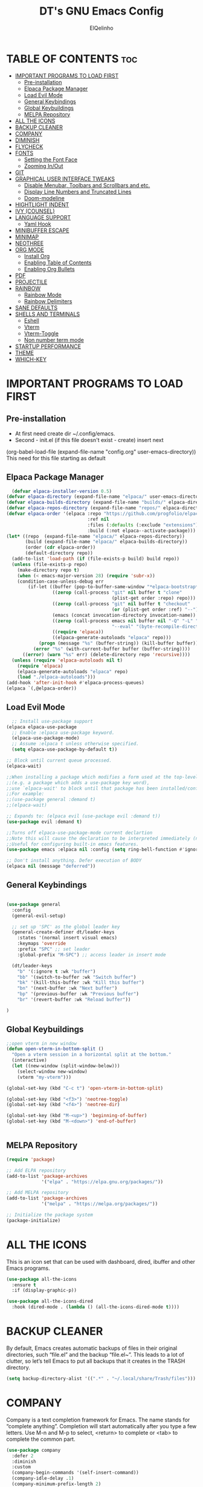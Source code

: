 #+TITLE: DT's GNU Emacs Config
#+AUTHOR: ElQelinho
#+DESCRIPTION: ElQelinho's personal Emacs config.
#+STARTUP: showeverything
#+OPTIONS: toc:2

* TABLE OF CONTENTS :toc:
- [[#important-programs-to-load-first][IMPORTANT PROGRAMS TO LOAD FIRST]]
  - [[#pre-installation][Pre-installation]]
  - [[#elpaca-package-manager][Elpaca Package Manager]]
  - [[#load-evil-mode][Load Evil Mode]]
  - [[#general-keybindings][General Keybindings]]
  - [[#global-keybuildings][Global Keybuildings]]
  - [[#melpa-repository][MELPA Repository]]
- [[#all-the-icons][ALL THE ICONS]]
- [[#backup-cleaner][BACKUP CLEANER]]
- [[#company][COMPANY]]
- [[#diminish][DIMINISH]]
- [[#flycheck][FLYCHECK]]
- [[#fonts][FONTS]]
  - [[#setting-the-font-face][Setting the Font Face]]
  - [[#zooming-inout][Zooming In/Out]]
- [[#git][GIT]]
- [[#graphical-user-interface-tweaks][GRAPHICAL USER INTERFACE TWEAKS]]
  - [[#disable-menubar-toolbars-and-scrollbars-and-etc][Disable Menubar, Toolbars and Scrollbars and etc.]]
  - [[#display-line-numbers-and-truncated-lines][Display Line Numbers and Truncated Lines]]
  - [[#doom-modeline][Doom-modeline]]
- [[#hightlight-indent][HIGHTLIGHT INDENT]]
- [[#ivy-counsel][IVY (COUNSEL)]]
- [[#language-support][LANGUAGE SUPPORT]]
  - [[#yaml-hook][Yaml Hook]]
- [[#minibuffer-escape][MINIBUFFER ESCAPE]]
- [[#minimap][MINIMAP]]
- [[#neothree][NEOTHREE]]
- [[#org-mode][ORG MODE]]
  - [[#install-org][Install Org]]
  - [[#enabling-table-of-contents][Enabling Table of Contents]]
  - [[#enabling-org-bullets][Enabling Org Bullets]]
- [[#pdf][PDF]]
- [[#projectile][PROJECTILE]]
- [[#rainbow][RAINBOW]]
  - [[#rainbow-mode][Rainbow Mode]]
  - [[#rainbow-delimiters][Rainbow Delimiters]]
- [[#sane-defaults][SANE DEFAULTS]]
- [[#shells-and-terminals][SHELLS AND TERMINALS]]
  - [[#eshell][Eshell]]
  - [[#vterm][Vterm]]
  - [[#vterm-toggle][Vterm-Toggle]]
  - [[#non-number-term-mode][Non number term mode]]
- [[#startup-performance][STARTUP PERFORMANCE]]
- [[#theme][THEME]]
- [[#which-key][WHICH-KEY]]

* IMPORTANT PROGRAMS TO LOAD FIRST
** Pre-installation
- At first need create dir ~/.config/emacs.
- Second - init.el (if this file doesn't exist - create) insert next
(org-babel-load-file
 (expand-file-name
  "config.org"
  user-emacs-directory))
This need for this file starting as default

** Elpaca Package Manager
#+begin_src emacs-lisp
  (defvar elpaca-installer-version 0.5)
(defvar elpaca-directory (expand-file-name "elpaca/" user-emacs-directory))
(defvar elpaca-builds-directory (expand-file-name "builds/" elpaca-directory))
(defvar elpaca-repos-directory (expand-file-name "repos/" elpaca-directory))
(defvar elpaca-order '(elpaca :repo "https://github.com/progfolio/elpaca.git"
                              :ref nil
                              :files (:defaults (:exclude "extensions"))
                              :build (:not elpaca--activate-package)))
(let* ((repo  (expand-file-name "elpaca/" elpaca-repos-directory))
       (build (expand-file-name "elpaca/" elpaca-builds-directory))
       (order (cdr elpaca-order))
       (default-directory repo))
  (add-to-list 'load-path (if (file-exists-p build) build repo))
  (unless (file-exists-p repo)
    (make-directory repo t)
    (when (< emacs-major-version 28) (require 'subr-x))
    (condition-case-unless-debug err
        (if-let ((buffer (pop-to-buffer-same-window "*elpaca-bootstrap*"))
                 ((zerop (call-process "git" nil buffer t "clone"
                                       (plist-get order :repo) repo)))
                 ((zerop (call-process "git" nil buffer t "checkout"
                                       (or (plist-get order :ref) "--"))))
                 (emacs (concat invocation-directory invocation-name))
                 ((zerop (call-process emacs nil buffer nil "-Q" "-L" "." "--batch"
                                       "--eval" "(byte-recompile-directory \".\" 0 'force)")))
                 ((require 'elpaca))
                 ((elpaca-generate-autoloads "elpaca" repo)))
            (progn (message "%s" (buffer-string)) (kill-buffer buffer))
          (error "%s" (with-current-buffer buffer (buffer-string))))
      ((error) (warn "%s" err) (delete-directory repo 'recursive))))
  (unless (require 'elpaca-autoloads nil t)
    (require 'elpaca)
    (elpaca-generate-autoloads "elpaca" repo)
    (load "./elpaca-autoloads")))
(add-hook 'after-init-hook #'elpaca-process-queues)
(elpaca `(,@elpaca-order))
#+end_src

** Load Evil Mode

#+begin_src emacs-lisp
  ;; Install use-package support
(elpaca elpaca-use-package
  ;; Enable :elpaca use-package keyword.
  (elpaca-use-package-mode)
  ;; Assume :elpaca t unless otherwise specified.
  (setq elpaca-use-package-by-default t))

;; Block until current queue processed.
(elpaca-wait)

;;When installing a package which modifies a form used at the top-level
;;(e.g. a package which adds a use-package key word),
;;use `elpaca-wait' to block until that package has been installed/configured.
;;For example:
;;(use-package general :demand t)
;;(elpaca-wait)

;; Expands to: (elpaca evil (use-package evil :demand t))
(use-package evil :demand t)

;;Turns off elpaca-use-package-mode current declartion
;;Note this will cause the declaration to be interpreted immediately (not deferred).
;;Useful for configuring built-in emacs features.
(use-package emacs :elpaca nil :config (setq ring-bell-function #'ignore))

;; Don't install anything. Defer execution of BODY
(elpaca nil (message "deferred"))
#+end_src


** General Keybindings

#+begin_src emacs-lisp

  (use-package general
    :config
    (general-evil-setup)

    ;; set up 'SPC' as the global leader key
    (general-create-definer dt/leader-keys
      :states '(normal insert visual emacs)
      :keymaps 'override
      :prefix "SPC" ;; set leader
      :global-prefix "M-SPC") ;; access leader in insert mode
  
    (dt/leader-keys
      "b" '(:ignore t :wk "buffer")
      "bb" '(switch-to-buffer :wk "Switch buffer")
      "bk" '(kill-this-buffer :wk "Kill this buffer")
      "bn" '(next-buffer :wk "Next buffer")
      "bp" '(previous-buffer :wk "Previous buffer")
      "br" '(revert-buffer :wk "Reload buffer"))

  )

#+end_src
** Global Keybuildings
#+begin_src emacs-lisp
;;open vterm in new window
(defun open-vterm-in-bottom-split ()
  "Open a vterm session in a horizontal split at the bottom."
  (interactive)
  (let ((new-window (split-window-below)))
    (select-window new-window)
    (vterm "my-vterm")))

(global-set-key (kbd "C-c t") 'open-vterm-in-bottom-split)

(global-set-key (kbd "<f3>") 'neotree-toggle)
(global-set-key (kbd "<f4>") 'neotree-dir)

(global-set-key (kbd "M-<up>") 'beginning-of-buffer)
(global-set-key (kbd "M-<down>") 'end-of-buffer)


#+end_src

** MELPA Repository
#+begin_src emacs-lisp
(require 'package)

;; Add ELPA repository
(add-to-list 'package-archives
             '("elpa" . "https://elpa.gnu.org/packages/"))

;; Add MELPA repository
(add-to-list 'package-archives
             '("melpa" . "https://melpa.org/packages/"))

;; Initialize the package system
(package-initialize)

#+end_src

* ALL THE ICONS
This is an icon set that can be used with dashboard, dired, ibuffer and other Emacs programs.
#+begin_src emacs-lisp
  (use-package all-the-icons
    :ensure t
    :if (display-graphic-p))

  (use-package all-the-icons-dired
    :hook (dired-mode . (lambda () (all-the-icons-dired-mode t))))
#+end_src

* BACKUP CLEANER
By default, Emacs creates automatic backups of files in their original directories, such “file.el” and the backup “file.el~”.  This leads to a lot of clutter, so let’s tell Emacs to put all backups that it creates in the TRASH directory.

#+begin_src emacs-lisp
(setq backup-directory-alist '((".*" . "~/.local/share/Trash/files")))
#+end_src

* COMPANY
Company is a text completion framework for Emacs. The name stands for “complete anything”.  Completion will start automatically after you type a few letters. Use M-n and M-p to select, <return> to complete or <tab> to complete the common part.

#+begin_src emacs-lisp
  (use-package company
    :defer 2
    :diminish
    :custom
    (company-begin-commands '(self-insert-command))
    (company-idle-delay .1)
    (company-minimum-prefix-length 2)
    (company-show-numbers t)
    (company-tooltip-align-annotations 't)
    (global-company-mode t))

  (use-package company-box
    :after company
    :diminish
    :hook (company-mode . company-box-mode))

#+end_src

* DIMINISH
This package implements hiding or abbreviation of the modeline displays (lighters) of minor-modes.  With this package installed, you can add ‘:diminish’ to any use-package block to hide that particular mode in the modeline.

#+begin_src emacs-lisp
(use-package diminish)
#+end_src

* FLYCHECK
Install luacheck from your Linux distro’s repositories for flycheck to work correctly with lua files.  Install python-pylint for flycheck to work with python files.  Haskell works with flycheck as long as haskell-ghc or haskell-stack-ghc is installed.  For more information on language support for flycheck, read this.

#+begin_src emacs-lisp
(use-package flycheck
  :ensure t
  :defer t
  :diminish
  :init (global-flycheck-mode))
#+end_src

* FONTS
** Setting the Font Face
Defining the various fonts that Emacs will use.

#+begin_src emacs-lisp
  (set-face-attribute 'default nil
    :font "JetBrains Mono"
    :height 110
    :weight 'medium)
  (set-face-attribute 'variable-pitch nil
    :font "Ubuntu"
    :height 120
    :weight 'medium)
  (set-face-attribute 'fixed-pitch nil
    :font "JetBrains Mono"
    :height 110
    :weight 'medium)
  ;; Makes commented text and keywords italics.
  ;; This is working in emacsclient but not emacs.
  ;; Your font must have an italic face available.
  (set-face-attribute 'font-lock-comment-face nil
    :slant 'italic)
  (set-face-attribute 'font-lock-keyword-face nil
    :slant 'italic)

  ;; This sets the default font on all graphical frames created after restarting Emacs.
  ;; Does the same thing as 'set-face-attribute default' above, but emacsclient fonts
  ;; are not right unless I also add this method of setting the default font.
  (add-to-list 'default-frame-alist '(font . "JetBrains Mono-12"))

  ;; Uncomment the following line if line spacing needs adjusting.
  (setq-default line-spacing 0.12)

#+end_src

** Zooming In/Out
(global-set-key (kbd "C-=") 'text-scale-increase)
(global-set-key (kbd "C--") 'text-scale-decrease)
(global-set-key (kbd "<C-wheel-up>") 'text-scale-increase)
(global-set-key (kbd "<C-wheel-down>") 'text-scale-decrease)

* GIT
#+begin_src emacs-lisp
(use-package magit
  :ensure t
  :bind ("C-x g" . magit-status))
#+end_src
* GRAPHICAL USER INTERFACE TWEAKS
Let's make GNU Emacs look a little better.

** Disable Menubar, Toolbars and Scrollbars and etc.
#+begin_src emacs-lisp
  (menu-bar-mode -1)
  (tool-bar-mode -1)
  (scroll-bar-mode -1)
  (global-auto-revert-mode t)  ;; Automatically show changes if the file has changed
  (setq org-edit-src-content-indentation 0) ;; Set src block automatic indent to 0 instead of 2.
#+end_src

** Display Line Numbers and Truncated Lines
#+begin_src emacs-lisp
(global-display-line-numbers-mode 1)
(global-visual-line-mode t)
#+end_src

# ** Powerline
# #+begin_src emacs-lisp
# (use-package powerline
#   :ensure t
#   :config
#   (powerline-default-theme))
# #+end_src

** Doom-modeline
#+begin_src emacs-lisp
(use-package doom-modeline
  :ensure t
  :init (doom-modeline-mode 1)
  :custom ((doom-modeline-height 15)))
#+end_src

* HIGHTLIGHT INDENT
#+begin_src emacs-lisp
(use-package highlight-indent-guides
  :ensure t
  :hook (prog-mode . highlight-indent-guides-mode)
  :config
  (setq highlight-indent-guides-method 'character) ;; 'bitmap or 'character
  (setq highlight-indent-guides-character ?\|)     ;; Use a vertical bar as the guide character
  (setq highlight-indent-guides-responsive 'top))   ;; Highlight only the indentations in the top of the line
#+end_src

* IVY (COUNSEL)
+ Ivy, a generic completion mechanism for Emacs.
+ Counsel, a collection of Ivy-enhanced versions of common Emacs commands.
+ Ivy-rich allows us to add descriptions alongside the commands in M-x.
  #+begin_src emacs-lisp
        (use-package counsel
      :after ivy
      :diminish
      :config (counsel-mode))

    (use-package ivy
      :diminish
      :bind
      ;; ivy-resume resumes the last Ivy-based completion.
      (("C-c C-r" . ivy-resume)
       ("C-x B" . ivy-switch-buffer-other-window))
      :custom
      (setq ivy-use-virtual-buffers t)
      (setq ivy-count-format "(%d/%d) ")
      (setq enable-recursive-minibuffers t)
      :config
      (ivy-mode))

    (use-package all-the-icons-ivy-rich
      :ensure t
      :init (all-the-icons-ivy-rich-mode 1))

    (use-package ivy-rich
      :after ivy
      :ensure t
      :init (ivy-rich-mode 1) ;; this gets us descriptions in M-x.
      :custom
      (ivy-virtual-abbreviate 'full
       ivy-rich-switch-buffer-align-virtual-buffer t
       ivy-rich-path-style 'abbrev)
      :config
      (ivy-set-display-transformer 'ivy-switch-buffer
                                   'ivy-rich-switch-buffer-transformer))

  #+end_src

* LANGUAGE SUPPORT
#+begin_src emacs-lisp
(use-package docker)
(use-package yaml-mode
  :ensure t
  :mode ("\\.yml\\'" "\\.yaml\\'"))
#+end_src

** Yaml Hook
#+begin_src emacs-lisp
(add-hook 'yaml-mode-hook
      '(lambda ()
        (define-key yaml-mode-map "\C-m" 'newline-and-indent)))

#+end_src
* MINIBUFFER ESCAPE
By default, Emacs requires you to hit ESC three times to escape quit the minibuffer.
#+begin_src emacs-lisp
(global-set-key [escape] 'keyboard-escape-quit)
#+end_src

* MINIMAP
Minimap for code. If this worked, can off scrollbar.
For settings see 'M-x customize-group'
#+begin_src emacs-lisp
(use-package minimap
  :ensure t
  :config
  (setq minimap-width-fraction 0.08) 
  (setq minimap-minimum-width 10)
  (setq minimap-window-location 'right) 
  (minimap-mode))
#+end_src

* NEOTHREE
Neotree is a file tree viewer.  When you open neotree, it jumps to the current file thanks to neo-smart-open.  The neo-window-fixed-size setting makes the neotree width be adjustable.  NeoTree provides following themes: classic, ascii, arrow, icons, and nerd.  Theme can be configed by setting “two” themes for neo-theme: one for the GUI and one for the terminal.  I like to use <F3> for ‘toggle’ keybindings, so I have used ‘<F4>’ for toggle-neotree.

#+begin_src emacs-lisp
(use-package neotree
  :config
  (setq neo-smart-open t
        neo-show-hidden-files t
        neo-window-width 25
        neo-window-fixed-size nil
        inhibit-compacting-font-caches t
        projectile-switch-project-action 'neotree-projectile-action) 
        ;; truncate long file names in neotree
        (add-hook 'neo-after-create-hook
           #'(lambda (_)
               (with-current-buffer (get-buffer neo-buffer-name)
                 (setq truncate-lines t)
                 (setq word-wrap nil)
                 (make-local-variable 'auto-hscroll-mode)
                 (setq auto-hscroll-mode nil)))))

;; show hidden files
#+end_src
* ORG MODE
** Install Org
#+begin_src emacs-lisp
(use-package org
:hook (org-mode . efs/org-mode-setup)
:config
(setq org-ellipsis " ▼"
org-hide-emphasis-markers t)
#+end_src)

** Enabling Table of Contents
#+begin_src emacs-lisp
  (use-package toc-org
      :commands toc-org-enable
      :init (add-hook 'org-mode-hook 'toc-org-enable))
#+end_src

** Enabling Org Bullets
Org-bullets gives us attractive bullets rather than asterisks.

#+begin_src emacs-lisp
  (add-hook 'org-mode-hook 'org-indent-mode)
  (use-package org-bullets)
  (add-hook 'org-mode-hook (lambda () (org-bullets-mode 1)))
#+end_src

* PDF
#+begin_src emacs-lisp
(use-package pdf-tools
  :ensure t
  :config
  (pdf-tools-install))
#+end_src

* PROJECTILE
Projectile is a project interaction library for Emacs. Its goal is to provide a nice set of features operating on a project level without introducing external dependencies (when feasible). For instance - finding project files has a portable implementation written in pure Emacs Lisp without the use of GNU find (but for performance sake an indexing mechanism backed by external commands exists as well).

Projectile tries to be practical - portability is great, but if some external tools could speed up some task substantially and the tools are available, Projectile will leverage them.

#+begin_src emacs-lisp
(use-package projectile
:config
(projectile-mode 1))
#+end_src
* RAINBOW 
** Rainbow Mode
Display the actual color as a background for any hex color value (ex. #ffffff).  The code block below enables rainbow-mode in all programming modes (prog-mode) as well as org-mode, which is why rainbow works in this document.

#+begin_src emacs-lisp
(use-package rainbow-mode
  :diminish
  :hook org-mode prog-mode)
#+end_src

** Rainbow Delimiters
Adding rainbow coloring to parentheses.
#+begin_src emacs-lisp
(use-package rainbow-delimiters
  :hook ((emacs-lisp-mode . rainbow-delimiters-mode)
         (clojure-mode . rainbow-delimiters-mode)))

#+end_src

* SANE DEFAULTS
The following settings are simple modes that are enabled (or disabled) so that Emacs functions more like you would expect a proper editor/IDE to function.

#+begin_src emacs-lisp
  (delete-selection-mode 1)    ;; You can select text and delete it by typing.
  (electric-indent-mode -1)    ;; Turn off the weird indenting that Emacs does by default.
  (electric-pair-mode 1)       ;; Turns on automatic parens pairing
  ;; The following prevents <> from auto-pairing when electric-pair-mode is on.
  ;; Otherwise, org-tempo is broken when you try to <s TAB...
  (add-hook 'org-mode-hook (lambda ()
                             (setq-local electric-pair-inhibit-predicate
                                         `(lambda (c)
                                            (if (char-equal c ?<) t (,electric-pair-inhibit-predicate c))))))

#+end_src

* SHELLS AND TERMINALS
** Eshell

** Vterm
Need install cmake, libtool, libtool-bin. For complilation.

#+begin_src emacs-lisp
  (use-package vterm
  :ensure t)
#+end_src
** Vterm-Toggle
** Non number term mode
#+begin_src emacs-lisp
(dolist (mode '(org-mode-hook
term-mode-hook
eshell-mode-hook
vterm-mode-hook))
(add-hook mode (lambda () (display-line-numbers-mode 0))))
#+end_src 
* STARTUP PERFORMANCE
#+begin_src emacs-lisp

;; The default is 800 kilobytes.  Measured in bytes.
(setq gc-cons-threshold (* 50 1000 1000))

(defun efs/display-startup-time ()
  (message "Emacs loaded in %s with %d garbage collections."
           (format "%.2f seconds"
                   (float-time
                     (time-subtract after-init-time before-init-time)))
           gcs-done))

(add-hook 'emacs-startup-hook #'efs/display-startup-time)
#+end_src

* THEME
The first of the two lines below designates the directory where will place all of our themes.  The second line loads our chosen theme which is dtmacs, a theme that I created with the help of the Emacs Theme Editor.
Doom-themes is biggest themes pack. You can choose one of theme - M-x load-theme
#+begin_src emacs-lisp
(add-to-list 'custom-theme-load-path "~/.config/emacs/themes/")
(use-package doom-themes
  :config
  (setq doom-themes-enable-bold t    ; if nil, bold is universally disabled
      doom-themes-enable-italic t)
  (load-theme 'doom-monokai-pro)) ; if nil, italics is universally disabled

#+end_src

* WHICH-KEY
#+begin_src emacs-lisp
  (use-package which-key
    :init
      (which-key-mode 1)
    :diminish  
    :config
    (setq which-key-side-window-location 'bottom
          which-key-sort-order #'which-key-key-order-alpha
          which-key-sort-uppercase-first nil
          which-key-add-column-padding 1
          which-key-max-display-columns nil
          which-key-min-display-lines 6
          which-key-side-window-slot -10
          which-key-side-window-max-height 0.25
          which-key-idle-delay 0.8
          which-key-max-description-length 25
          which-key-allow-imprecise-window-fit t
          which-key-separator " → " ))
#+end_src

